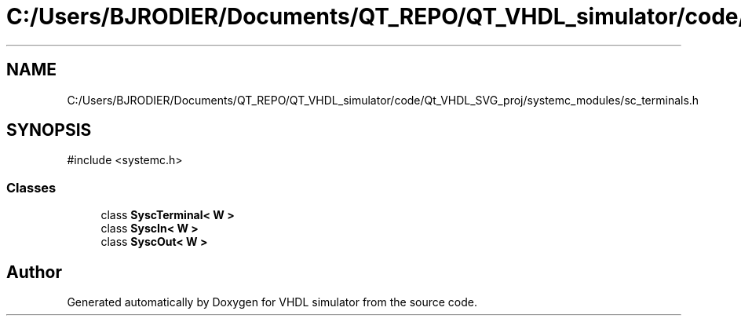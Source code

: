 .TH "C:/Users/BJRODIER/Documents/QT_REPO/QT_VHDL_simulator/code/Qt_VHDL_SVG_proj/systemc_modules/sc_terminals.h" 3 "VHDL simulator" \" -*- nroff -*-
.ad l
.nh
.SH NAME
C:/Users/BJRODIER/Documents/QT_REPO/QT_VHDL_simulator/code/Qt_VHDL_SVG_proj/systemc_modules/sc_terminals.h
.SH SYNOPSIS
.br
.PP
\fR#include <systemc\&.h>\fP
.br

.SS "Classes"

.in +1c
.ti -1c
.RI "class \fBSyscTerminal< W >\fP"
.br
.ti -1c
.RI "class \fBSyscIn< W >\fP"
.br
.ti -1c
.RI "class \fBSyscOut< W >\fP"
.br
.in -1c
.SH "Author"
.PP 
Generated automatically by Doxygen for VHDL simulator from the source code\&.
